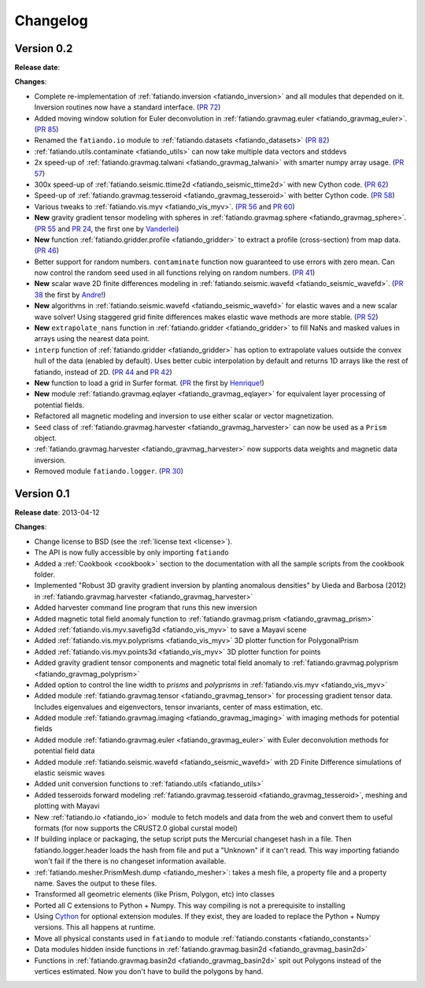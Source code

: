 .. _changelog:

Changelog
=========

Version 0.2
-----------

**Release date**:

**Changes**:

* Complete re-implementation of :ref:`fatiando.inversion <fatiando_inversion>`
  and all modules that depended on it. Inversion routines now have a standard
  interface. (`PR 72 <https://github.com/leouieda/fatiando/pull/72>`_)
* Added moving window solution for Euler deconvolution in
  :ref:`fatiando.gravmag.euler <fatiando_gravmag_euler>`.
  (`PR 85 <https://github.com/leouieda/fatiando/pull/85>`_)
* Renamed the ``fatiando.io`` module to
  :ref:`fatiando.datasets <fatiando_datasets>`
  (`PR 82 <https://github.com/leouieda/fatiando/pull/82>`_)
* :ref:`fatiando.utils.contaminate <fatiando_utils>` can now take multiple data
  vectors and stddevs
* 2x speed-up of :ref:`fatiando.gravmag.talwani <fatiando_gravmag_talwani>`
  with smarter numpy array usage. (`PR 57
  <https://github.com/leouieda/fatiando/pull/57>`_)
* 300x speed-up of :ref:`fatiando.seismic.ttime2d <fatiando_seismic_ttime2d>`
  with new Cython code. (`PR 62
  <https://github.com/leouieda/fatiando/pull/62>`_)
* Speed-up of :ref:`fatiando.gravmag.tesseroid <fatiando_gravmag_tesseroid>`
  with better Cython code. (`PR 58
  <https://github.com/leouieda/fatiando/pull/58>`_)
* Various tweaks to :ref:`fatiando.vis.myv <fatiando_vis_myv>`. (`PR 56
  <https://github.com/leouieda/fatiando/pull/56>`_ and `PR 60
  <https://github.com/leouieda/fatiando/pull/60>`_)
* **New** gravity gradient tensor modeling with spheres in
  :ref:`fatiando.gravmag.sphere <fatiando_gravmag_sphere>`. (`PR 55
  <https://github.com/leouieda/fatiando/pull/55>`_ and `PR 24
  <https://github.com/leouieda/fatiando/pull/24>`_, the first one by
  `Vanderlei <http://fatiando.org/people/oliveira-jr/>`__)
* **New** function :ref:`fatiando.gridder.profile <fatiando_gridder>` to
  extract a profile (cross-section) from map data. (`PR 46
  <https://github.com/leouieda/fatiando/pull/46>`_)
* Better support for random numbers. ``contaminate`` function now guaranteed to
  use errors with zero mean. Can now control the random seed used in all
  functions relying on random numbers. (`PR 41
  <https://github.com/leouieda/fatiando/pull/41>`_)
* **New** scalar wave 2D finite differences modeling in
  :ref:`fatiando.seismic.wavefd <fatiando_seismic_wavefd>`. (`PR 38
  <https://github.com/leouieda/fatiando/pull/38>`_ the first by `Andre
  <http://www.fatiando.org/people/ferreira/>`__!)
* **New** algorithms in :ref:`fatiando.seismic.wavefd
  <fatiando_seismic_wavefd>` for elastic waves and a new scalar wave solver!
  Using staggered grid finite
  differences makes elastic wave methods are more stable. (`PR 52
  <https://github.com/leouieda/fatiando/pull/52>`_)
* **New** ``extrapolate_nans`` function in
  :ref:`fatiando.gridder <fatiando_gridder>` to fill NaNs and masked
  values in arrays using the nearest data point.
* ``interp`` function of :ref:`fatiando.gridder <fatiando_gridder>` has option
  to extrapolate values outside the convex hull of the data (enabled by
  default). Uses better cubic interpolation by default and returns
  1D arrays like the rest of fatiando, instead of 2D. (`PR 44
  <https://github.com/leouieda/fatiando/pull/44>`_ and `PR 42
  <https://github.com/leouieda/fatiando/pull/42>`_)
* **New** function to load a grid in Surfer format. (`PR
  <https://github.com/leouieda/fatiando/pull/33>`_ the first by `Henrique
  <http://fatiando.org/people/santos/>`__!)
* **New** module :ref:`fatiando.gravmag.eqlayer <fatiando_gravmag_eqlayer>` for
  equivalent layer processing of potential fields.
* Refactored all magnetic modeling and inversion to use either scalar or vector
  magnetization.
* ``Seed`` class of
  :ref:`fatiando.gravmag.harvester <fatiando_gravmag_harvester>` can now be
  used as a ``Prism`` object.
* :ref:`fatiando.gravmag.harvester <fatiando_gravmag_harvester>` now supports
  data weights and magnetic data inversion.
* Removed module ``fatiando.logger``. (`PR 30
  <https://github.com/leouieda/fatiando/pull/30>`_)

Version 0.1
-----------

**Release date**: 2013-04-12

**Changes**:

* Change license to BSD (see the :ref:`license text <license>`).
* The API is now fully accessible by only importing ``fatiando``
* Added a :ref:`Cookbook <cookbook>` section to the documentation with all the
  sample scripts from the cookbook folder.
* Implemented "Robust 3D gravity gradient inversion by planting anomalous
  densities" by Uieda and Barbosa (2012) in
  :ref:`fatiando.gravmag.harvester <fatiando_gravmag_harvester>`
* Added harvester command line program that runs this new inversion
* Added magnetic total field anomaly function to
  :ref:`fatiando.gravmag.prism <fatiando_gravmag_prism>`
* Added :ref:`fatiando.vis.myv.savefig3d <fatiando_vis_myv>` to save a Mayavi
  scene
* Added :ref:`fatiando.vis.myv.polyprisms <fatiando_vis_myv>` 3D plotter
  function for PolygonalPrism
* Added :ref:`fatiando.vis.myv.points3d <fatiando_vis_myv>` 3D plotter
  function for points
* Added gravity gradient tensor components and magnetic total field anomaly to
  :ref:`fatiando.gravmag.polyprism <fatiando_gravmag_polyprism>`
* Added option to control the line width to `prisms` and `polyprisms` in
  :ref:`fatiando.vis.myv <fatiando_vis_myv>`
* Added module :ref:`fatiando.gravmag.tensor <fatiando_gravmag_tensor>` for
  processing gradient tensor data. Includes eigenvalues and eigenvectors,
  tensor invariants, center of mass estimation, etc.
* Added module :ref:`fatiando.gravmag.imaging <fatiando_gravmag_imaging>` with
  imaging methods for potential fields
* Added module :ref:`fatiando.gravmag.euler <fatiando_gravmag_euler>` with Euler
  deconvolution methods for potential field data
* Added module :ref:`fatiando.seismic.wavefd <fatiando_seismic_wavefd>` with 2D
  Finite Difference simulations of elastic seismic waves
* Added unit conversion functions to :ref:`fatiando.utils <fatiando_utils>`
* Added tesseroids forward modeling :ref:`fatiando.gravmag.tesseroid
  <fatiando_gravmag_tesseroid>`, meshing and plotting with Mayavi
* New :ref:`fatiando.io <fatiando_io>` module to fetch models and data from the
  web and convert them to useful formats (for now supports the CRUST2.0 global
  curstal model)
* If building inplace or packaging, the setup script puts the Mercurial
  changeset hash in a file. Then fatiando.logger.header
  loads the hash from file and put a "Unknown" if it can't read.
  This way importing fatiando won't fail if the there is no changeset
  information available.
* :ref:`fatiando.mesher.PrismMesh.dump <fatiando_mesher>`: takes a mesh
  file, a property file and a property name. Saves the output to these files.
* Transformed all geometric elements (like Prism, Polygon, etc) into classes
* Ported all C extensions to Python + Numpy. This way compiling is not a
  prerequisite to installing
* Using `Cython <http://www.cython.org>`_ for optional extension modules. If
  they exist, they are loaded to replace the Python + Numpy versions. This all
  happens at runtime.
* Move all physical constants used in ``fatiando`` to module
  :ref:`fatiando.constants <fatiando_constants>`
* Data modules hidden inside functions in
  :ref:`fatiando.gravmag.basin2d <fatiando_gravmag_basin2d>`
* Functions in :ref:`fatiando.gravmag.basin2d <fatiando_gravmag_basin2d>` spit
  out Polygons instead of the vertices estimated. Now you don't have to build
  the polygons by hand.
